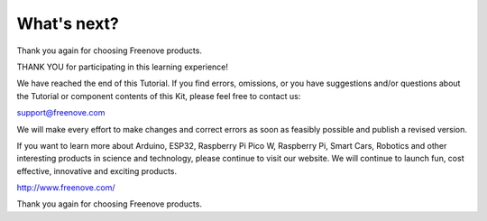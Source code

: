 ##############################################################################
What's next?
##############################################################################

Thank you again for choosing Freenove products.

THANK YOU for participating in this learning experience! 

We have reached the end of this Tutorial. If you find errors, omissions, or you have suggestions and/or questions about the Tutorial or component contents of this Kit, please feel free to contact us:

support@freenove.com

We will make every effort to make changes and correct errors as soon as feasibly possible and publish a revised version.

If you want to learn more about Arduino, ESP32, Raspberry Pi Pico W, Raspberry Pi, Smart Cars, Robotics and other interesting products in science and technology, please continue to visit our website. We will continue to launch fun, cost effective, innovative and exciting products.

http://www.freenove.com/

Thank you again for choosing Freenove products.